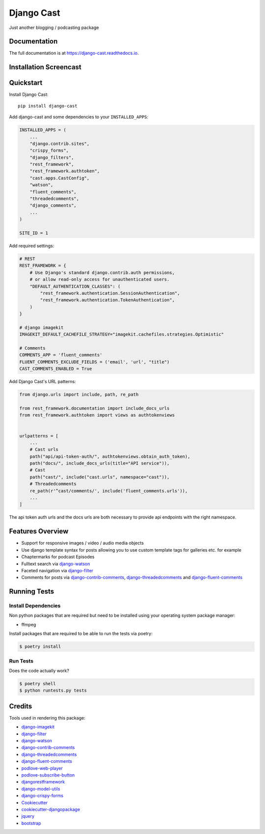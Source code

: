 ###########
Django Cast
###########

.. image:: https://badge.fury.io/py/django-cast.svg
    :target: https://badge.fury.io/py/django-cast

.. image:: https://travis-ci.org/ephes/django-cast.svg?branch=master
    :target: https://travis-ci.org/ephes/django-cast

.. image:: https://codecov.io/gh/ephes/django-cast/branch/master/graph/badge.svg
    :target: https://codecov.io/gh/ephes/django-cast

.. image:: https://img.shields.io/badge/code%20style-black-000000.svg
    :target: https://github.com/ephes/django-cast


Just another blogging / podcasting package

Documentation
*************

The full documentation is at https://django-cast.readthedocs.io.

Installation Screencast
***********************
.. raw:: html

    <div style="position: relative; padding-bottom: 56.25%; height: 0; overflow: hidden; max-width: 100%; height: auto;">
            <iframe src="https://www.youtube.com/embed/wPAYfpqg2EQ" frameborder="0" allowfullscreen style="position: absolute; top: 0; left: 0; width: 100%; height: 100%;"></iframe>
    </div>

Quickstart
**********

Install Django Cast::

    pip install django-cast

Add django-cast and some dependencies to your ``INSTALLED_APPS``:

.. code-block:: python

    INSTALLED_APPS = (
        ...
        "django.contrib.sites",
        "crispy_forms",
        "django_filters",
        "rest_framework",
        "rest_framework.authtoken",
        "cast.apps.CastConfig",
        "watson",
        "fluent_comments",
        "threadedcomments",
        "django_comments",
        ...
    )

    SITE_ID = 1

Add required settings:

.. code-block:: python

    # REST
    REST_FRAMEWORK = {
        # Use Django's standard django.contrib.auth permissions,
        # or allow read-only access for unauthenticated users.
        "DEFAULT_AUTHENTICATION_CLASSES": (
            "rest_framework.authentication.SessionAuthentication",
            "rest_framework.authentication.TokenAuthentication",
        )
    }

    # django imagekit
    IMAGEKIT_DEFAULT_CACHEFILE_STRATEGY="imagekit.cachefiles.strategies.Optimistic"

    # Comments
    COMMENTS_APP = 'fluent_comments'
    FLUENT_COMMENTS_EXCLUDE_FIELDS = ('email', 'url', "title")
    CAST_COMMENTS_ENABLED = True


Add Django Cast's URL patterns:

.. code-block:: python

    from django.urls import include, path, re_path

    from rest_framework.documentation import include_docs_urls
    from rest_framework.authtoken import views as authtokenviews


    urlpatterns = [
        ...
        # Cast urls
        path("api/api-token-auth/", authtokenviews.obtain_auth_token),
        path("docs/", include_docs_urls(title="API service")),
        # Cast
        path("cast/", include("cast.urls", namespace="cast")),
        # Threadedcomments
        re_path(r'^cast/comments/', include('fluent_comments.urls')),
        ...
    ]


The api token auth urls and the docs urls are both necessary to provide api endpoints
with the right namespace.

Features Overview
*****************

* Support for responsive images / video / audio media objects
* Use django template syntax for posts allowing you to use custom template tags for galleries etc. for example
* Chaptermarks for podcast Episodes
* Fulltext search via django-watson_
* Faceted navigation via django-filter_
* Comments for posts via django-contrib-comments_, django-threadedcomments_ and django-fluent-comments_


Running Tests
*************

Install Dependencies
--------------------

Non python packages that are required but need to be installed using your
operating system package manager:

* ffmpeg

Install packages that are required to be able to run the tests via poetry:

.. code-block:: shell

    $ poetry install

Run Tests
---------

Does the code actually work?

.. code-block:: shell

    $ poetry shell
    $ python runtests.py tests

Credits
*******

Tools used in rendering this package:

* django-imagekit_
* django-filter_
* django-watson_
* django-contrib-comments_
* django-threadedcomments_
* django-fluent-comments_
* podlove-web-player_
* podlove-subscribe-button_
* djangorestframework_
* django-model-utils_
* django-crispy-forms_
* Cookiecutter_
* `cookiecutter-djangopackage`_
* jquery_
* bootstrap_

.. _Cookiecutter: https://github.com/audreyr/cookiecutter
.. _`cookiecutter-djangopackage`: https://github.com/pydanny/cookiecutter-djangopackage
.. _`django-watson`: https://github.com/etianen/django-watson
.. _`django-filter`: https://github.com/carltongibson/django-filter
.. _`django-contrib-comments`: https://github.com/django/django-contrib-comments
.. _`django-threadedcomments`: https://github.com/HonzaKral/django-threadedcomments
.. _`django-fluent-comments`: https://github.com/django-fluent/django-fluent-comments
.. _`django-model-utils`: https://github.com/jazzband/django-model-utils
.. _`django-crispy-forms`: https://github.com/django-crispy-forms/django-crispy-forms
.. _`django-imagekit`: https://github.com/matthewwithanm/django-imagekit
.. _`djangorestframework`: https://www.django-rest-framework.org
.. _`podlove-web-player`: https://podlove.org/podlove-web-player/
.. _`podlove-subscribe-button`: https://podlove.org/podlove-subscribe-button/
.. _`jquery`: https://jquery.com
.. _`bootstrap`: https://getbootstrap.com/docs/4.0/getting-started/introduction/
